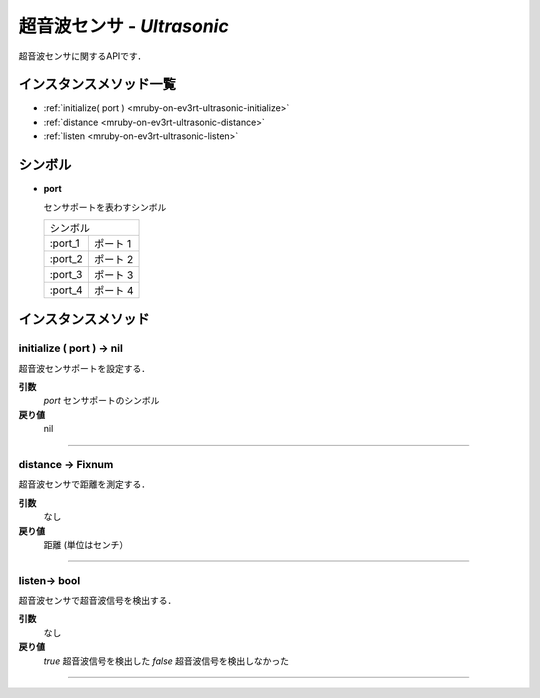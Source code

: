 
超音波センサ - `Ultrasonic`
==============

超音波センサに関するAPIです．

インスタンスメソッド一覧
----------------

* :ref:`initialize( port ) <mruby-on-ev3rt-ultrasonic-initialize>`
* :ref:`distance <mruby-on-ev3rt-ultrasonic-distance>`
* :ref:`listen <mruby-on-ev3rt-ultrasonic-listen>`

シンボル
------

* **port**

  センサポートを表わすシンボル

  =======   ==========
  シンボル
  --------------------
  :port_1   ポート 1
  :port_2   ポート 2
  :port_3   ポート 3
  :port_4   ポート 4
  =======   ==========



インスタンスメソッド
----------------

.. _mruby-on-ev3rt-ultrasonic-initialize:

initialize ( port ) -> nil
^^^^^^^^^^^^^^^^^^^^^^^^^^

超音波センサポートを設定する．

**引数**
  `port`  センサポートのシンボル
**戻り値**
  nil

----

.. _mruby-on-ev3rt-ultrasonic-distance:

distance -> Fixnum
^^^^^^^^^^^^^^^^^

超音波センサで距離を測定する．

**引数**
  なし
**戻り値**
  距離 (単位はセンチ）

----

.. _mruby-on-ev3rt-ultrasonic-listen:

listen-> bool
^^^^^^^^^^^^^^^^^

超音波センサで超音波信号を検出する．

**引数**
  なし
**戻り値**
  `true` 超音波信号を検出した
  `false` 超音波信号を検出しなかった

----

.. code-block:: ruby
  :caption: ultrasonic_sample.rb

